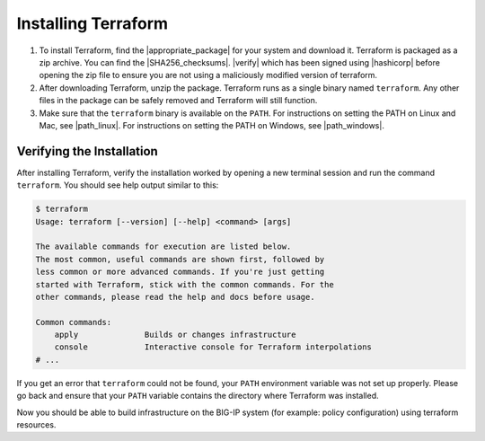 Installing Terraform
====================

1. To install Terraform, find the |appropriate_package| for your system and download it. Terraform is packaged as a zip archive. You can find the |SHA256_checksums|. |verify| which has been signed using |hashicorp| before opening the zip file to ensure you are not using a maliciously modified version of terraform.

2. After downloading Terraform, unzip the package. Terraform runs as a single binary named ``terraform``. Any other files in the package can be safely removed and Terraform will still function.

3. Make sure that the ``terraform`` binary is available on the ``PATH``. For instructions on setting the PATH on Linux and Mac, see |path_linux|. For instructions on setting the PATH on Windows, see |path_windows|.


Verifying the Installation
--------------------------

After installing Terraform, verify the installation worked by opening a new terminal session and run the command ``terraform``. You should see help output similar to this:


.. code-block:: javascript

    $ terraform
    Usage: terraform [--version] [--help] <command> [args]

    The available commands for execution are listed below.
    The most common, useful commands are shown first, followed by
    less common or more advanced commands. If you're just getting
    started with Terraform, stick with the common commands. For the
    other commands, please read the help and docs before usage.

    Common commands:
        apply              Builds or changes infrastructure
        console            Interactive console for Terraform interpolations
    # ...


If you get an error that ``terraform`` could not be found, your ``PATH`` environment variable was not set up properly. Please go back and ensure that your ``PATH`` variable contains the directory where Terraform was installed.

Now you should be able to build infrastructure on the BIG-IP system (for example: policy configuration) using terraform resources.




.. |appropriate_package| raw:: html

   <a href="https://www.terraform.io/downloads.html" target="_blank">appropriate package</a>


.. |SHA256_checksums| raw:: html

   <a href="https://releases.hashicorp.com/terraform/0.12.9/terraform_0.12.9_SHA256SUMS" target="_blank">SHA256 checksums for Terraform 0.12.9</a>


.. |verify| raw:: html

   <a href="https://releases.hashicorp.com/terraform/0.12.9/terraform_0.12.9_SHA256SUMS.sig" target="_blank">Verify the checksums signature file</a>


.. |hashicorp| raw:: html

   <a href="https://hashicorp.com/security.html" target="_blank">HashiCorp's GPG key</a>



.. |path_linux| raw:: html

   <a href="https://stackoverflow.com/questions/14637979/how-to-permanently-set-path-on-linux-unix" target="_blank">this page</a>


.. |path_windows| raw:: html

   <a href="https://stackoverflow.com/questions/1618280/where-can-i-set-path-to-make-exe-on-windows" target="_blank">this page</a>
